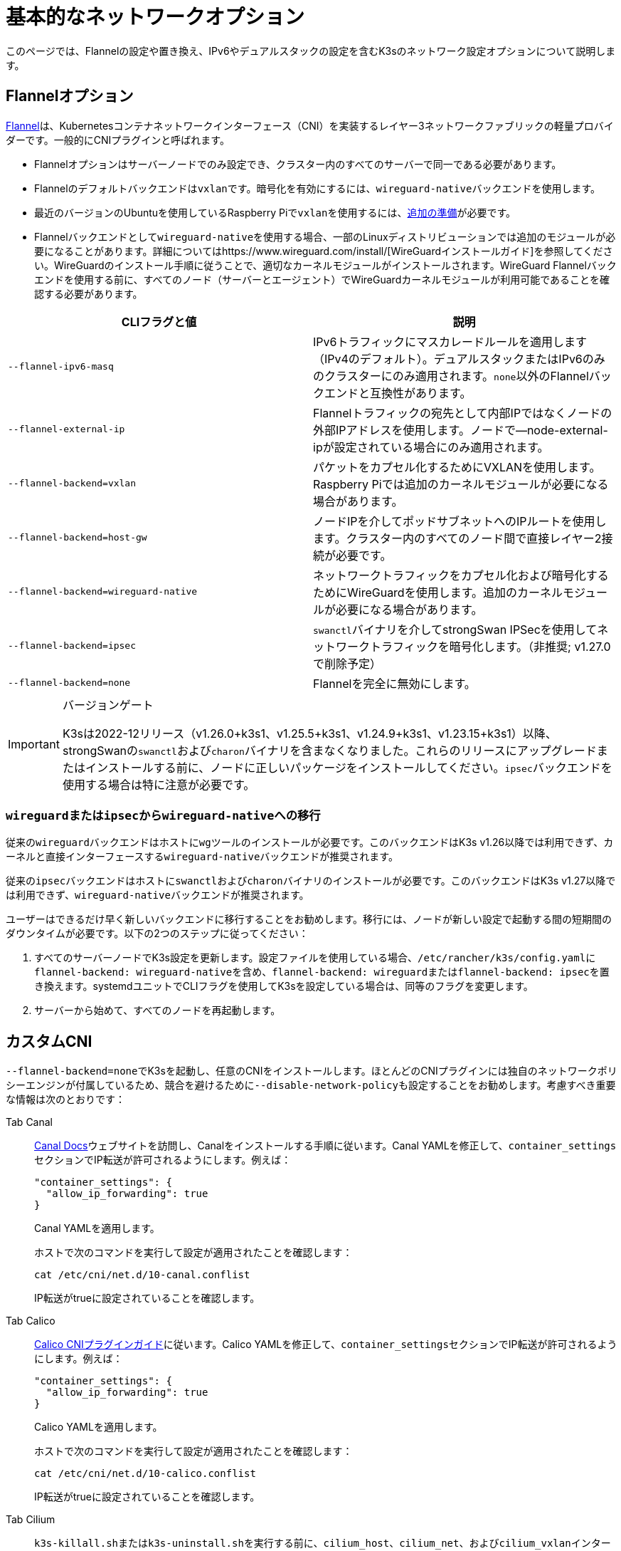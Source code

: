 = 基本的なネットワークオプション

このページでは、Flannelの設定や置き換え、IPv6やデュアルスタックの設定を含むK3sのネットワーク設定オプションについて説明します。

== Flannelオプション

https://github.com/flannel-io/flannel/blob/master/README.md[Flannel]は、Kubernetesコンテナネットワークインターフェース（CNI）を実装するレイヤー3ネットワークファブリックの軽量プロバイダーです。一般的にCNIプラグインと呼ばれます。

* Flannelオプションはサーバーノードでのみ設定でき、クラスター内のすべてのサーバーで同一である必要があります。
* Flannelのデフォルトバックエンドは``vxlan``です。暗号化を有効にするには、``wireguard-native``バックエンドを使用します。
* 最近のバージョンのUbuntuを使用しているRaspberry Piで``vxlan``を使用するには、xref:../installation/requirements.adoc#os_tab_raspberry_pi[追加の準備]が必要です。
* Flannelバックエンドとして``wireguard-native``を使用する場合、一部のLinuxディストリビューションでは追加のモジュールが必要になることがあります。詳細についてはhttps://www.wireguard.com/install/[WireGuardインストールガイド]を参照してください。WireGuardのインストール手順に従うことで、適切なカーネルモジュールがインストールされます。WireGuard Flannelバックエンドを使用する前に、すべてのノード（サーバーとエージェント）でWireGuardカーネルモジュールが利用可能であることを確認する必要があります。

|===
| CLIフラグと値 | 説明

| `--flannel-ipv6-masq`
| IPv6トラフィックにマスカレードルールを適用します（IPv4のデフォルト）。デュアルスタックまたはIPv6のみのクラスターにのみ適用されます。``none``以外のFlannelバックエンドと互換性があります。

| `--flannel-external-ip`
| Flannelトラフィックの宛先として内部IPではなくノードの外部IPアドレスを使用します。ノードで--node-external-ipが設定されている場合にのみ適用されます。

| `--flannel-backend=vxlan`
| パケットをカプセル化するためにVXLANを使用します。Raspberry Piでは追加のカーネルモジュールが必要になる場合があります。

| `--flannel-backend=host-gw`
| ノードIPを介してポッドサブネットへのIPルートを使用します。クラスター内のすべてのノード間で直接レイヤー2接続が必要です。

| `--flannel-backend=wireguard-native`
| ネットワークトラフィックをカプセル化および暗号化するためにWireGuardを使用します。追加のカーネルモジュールが必要になる場合があります。

| `--flannel-backend=ipsec`
| ``swanctl``バイナリを介してstrongSwan IPSecを使用してネットワークトラフィックを暗号化します。（非推奨; v1.27.0で削除予定）

| `--flannel-backend=none`
| Flannelを完全に無効にします。
|===

[IMPORTANT]
.バージョンゲート
====

K3sは2022-12リリース（v1.26.0+k3s1、v1.25.5+k3s1、v1.24.9+k3s1、v1.23.15+k3s1）以降、strongSwanの``swanctl``および``charon``バイナリを含まなくなりました。これらのリリースにアップグレードまたはインストールする前に、ノードに正しいパッケージをインストールしてください。``ipsec``バックエンドを使用する場合は特に注意が必要です。
====


=== ``wireguard``または``ipsec``から``wireguard-native``への移行

従来の``wireguard``バックエンドはホストに``wg``ツールのインストールが必要です。このバックエンドはK3s v1.26以降では利用できず、カーネルと直接インターフェースする``wireguard-native``バックエンドが推奨されます。

従来の``ipsec``バックエンドはホストに``swanctl``および``charon``バイナリのインストールが必要です。このバックエンドはK3s v1.27以降では利用できず、``wireguard-native``バックエンドが推奨されます。

ユーザーはできるだけ早く新しいバックエンドに移行することをお勧めします。移行には、ノードが新しい設定で起動する間の短期間のダウンタイムが必要です。以下の2つのステップに従ってください：

. すべてのサーバーノードでK3s設定を更新します。設定ファイルを使用している場合、``/etc/rancher/k3s/config.yaml``に``flannel-backend: wireguard-native``を含め、``flannel-backend: wireguard``または``flannel-backend: ipsec``を置き換えます。systemdユニットでCLIフラグを使用してK3sを設定している場合は、同等のフラグを変更します。
. サーバーから始めて、すべてのノードを再起動します。

== カスタムCNI

``--flannel-backend=none``でK3sを起動し、任意のCNIをインストールします。ほとんどのCNIプラグインには独自のネットワークポリシーエンジンが付属しているため、競合を避けるために``--disable-network-policy``も設定することをお勧めします。考慮すべき重要な情報は次のとおりです：

[tabs]
======
Tab Canal::
+
--
https://docs.tigera.io/calico/latest/getting-started/kubernetes/flannel/install-for-flannel#installing-calico-for-policy-and-flannel-aka-canal-for-networking[Canal Docs]ウェブサイトを訪問し、Canalをインストールする手順に従います。Canal YAMLを修正して、``container_settings``セクションでIP転送が許可されるようにします。例えば：

[,yaml]
----
"container_settings": {
  "allow_ip_forwarding": true
}
----

Canal YAMLを適用します。

ホストで次のコマンドを実行して設定が適用されたことを確認します：

[,bash]
----
cat /etc/cni/net.d/10-canal.conflist
----

IP転送がtrueに設定されていることを確認します。
--

Tab Calico::
+
--
https://docs.tigera.io/calico/latest/reference/configure-cni-plugins[Calico CNIプラグインガイド]に従います。Calico YAMLを修正して、``container_settings``セクションでIP転送が許可されるようにします。例えば：

[,yaml]
----
"container_settings": {
  "allow_ip_forwarding": true
}
----

Calico YAMLを適用します。

ホストで次のコマンドを実行して設定が適用されたことを確認します：

[,bash]
----
cat /etc/cni/net.d/10-calico.conflist
----

IP転送がtrueに設定されていることを確認します。
--

Tab Cilium::
+
--
``k3s-killall.sh``または``k3s-uninstall.sh``を実行する前に、`cilium_host`、`cilium_net`、および``cilium_vxlan``インターフェースを手動で削除する必要があります。これを行わないと、K3sが停止したときにホストへのネットワーク接続が失われる可能性があります。

[,bash]
----
ip link delete cilium_host
ip link delete cilium_net
ip link delete cilium_vxlan
----

さらに、ciliumのiptablesルールを削除する必要があります：

[,bash]
----
iptables-save | grep -iv cilium | iptables-restore
ip6tables-save | grep -iv cilium | ip6tables-restore
----
--
======

== コントロールプレーンのEgress Selector設定

K3sエージェントとサーバーは、コントロールプレーン（apiserver）とエージェント（kubeletおよびcontainerd）コンポーネント間の双方向通信をカプセル化するために使用されるノード間のWebSocketトンネルを維持します。これにより、エージェントがkubeletおよびコンテナランタイムのストリーミングポートを外部接続に公開せずに動作でき、エージェントが無効になっている場合でもコントロールプレーンがクラスターサービスに接続できるようになります。この機能は、他のKubernetesディストリビューションで一般的に使用されるhttps://kubernetes.io/docs/tasks/extend-kubernetes/setup-konnectivity/[Konnectivity]サービスと同等であり、apiserverのEgress Selector設定を介して管理されます。

デフォルトモードは``agent``です。xref:../advanced.adoc#_running-agentless-servers-experimental[エージェントレスサーバー]を実行する場合、``pod``または``cluster``モードが推奨されます。これにより、flannelおよびkube-proxyがない場合でもapiserverがクラスターサービスエンドポイントにアクセスできるようになります。

Egress Selectorモードは、``--egress-selector-mode``フラグを介してサーバーで設定でき、次の4つのモードを提供します：

* `disabled`: apiserverはkubeletやクラスターエンドポイントと通信するためにエージェントトンネルを使用しません。このモードでは、サーバーがkubelet、CNI、およびkube-proxyを実行し、エージェントに直接接続できる必要があります。そうでない場合、apiserverはサービスエンドポイントにアクセスできず、``kubectl exec``および``kubectl logs``を実行できません。
* `agent`（デフォルト）: apiserverはkubeletと通信するためにエージェントトンネルを使用します。このモードでは、サーバーもkubelet、CNI、およびkube-proxyを実行する必要があります。そうでない場合、apiserverはサービスエンドポイントにアクセスできません。
* `pod`: apiserverはkubeletおよびサービスエンドポイントと通信するためにエージェントトンネルを使用し、ノードおよびエンドポイントを監視してエンドポイント接続を正しいエージェントにルーティングします。 +
*注意*: このモードは、独自のIPAMを使用し、ノードのPodCIDR割り当てを尊重しないCNIを使用している場合には機能しません。これらのCNIを使用する場合は、``cluster``または``agent``モードを使用する必要があります。
* `cluster`: apiserverはkubeletおよびサービスエンドポイントと通信するためにエージェントトンネルを使用し、ポッドおよびエンドポイントを監視してエンドポイント接続を正しいエージェントにルーティングします。このモードは、異なるクラスター構成間での移植性が最も高いですが、オーバーヘッドが増加します。

== デュアルスタック（IPv4 + IPv6）ネットワーキング

[IMPORTANT]
.バージョンゲート
====

https://github.com/k3s-io/k3s/releases/tag/v1.21.0%2Bk3s1[v1.21.0+k3s1]から実験的サポートが利用可能です。 +
https://github.com/k3s-io/k3s/releases/tag/v1.23.7%2Bk3s1[v1.23.7+k3s1]から安定したサポートが利用可能です。
====


[CAUTION]
.既知の問題
====

1.27以前では、Kubernetesのhttps://github.com/kubernetes/kubernetes/issues/111695[Issue #111695]により、デュアルスタック環境でクラスター通信にプライマリネットワークインターフェースを使用していない場合、KubeletがノードのIPv6アドレスを無視します。このバグを回避するには、1.27以降を使用するか、次のフラグをK3sサーバーおよびエージェントの両方に追加します：

----
--kubelet-arg="node-ip=0.0.0.0" # IPv4トラフィックを優先する場合
#または
--kubelet-arg="node-ip=::" # IPv6トラフィックを優先する場合
----
====


デュアルスタックネットワーキングは、クラスターが最初に作成されるときに設定する必要があります。IPv4のみで開始された既存のクラスターでは有効にできません。

K3sでデュアルスタックを有効にするには、すべてのサーバーノードで有効なデュアルスタック``cluster-cidr``および``service-cidr``を提供する必要があります。以下は有効な設定の例です：

----
--cluster-cidr=10.42.0.0/16,2001:cafe:42::/56 --service-cidr=10.43.0.0/16,2001:cafe:43::/112
----

有効な``cluster-cidr``および``service-cidr``値を設定できますが、上記のマスクが推奨されます。``cluster-cidr``マスクを変更する場合は、計画されたノードごとのポッド数および総ノード数に合わせて``node-cidr-mask-size-ipv4``および``node-cidr-mask-size-ipv6``値も変更する必要があります。サポートされる最大の``service-cidr``マスクはIPv4の場合は/12、IPv6の場合は/112です。パブリッククラウドにデプロイする場合は、IPv6トラフィックを許可することを忘れないでください。

カスタムCNIプラグイン、つまりFlannel以外のCNIプラグインを使用している場合、追加の設定が必要になることがあります。プラグインのデュアルスタックドキュメントを参照し、ネットワークポリシーが有効にできるか確認してください。

[CAUTION]
.既知の問題
====

クラスタCIDRおよびサービスCIDRをIPv6を主要ファミリーとして定義する場合、すべてのクラスタメンバーのノードIPを明示的に設定し、ノードの希望するIPv6アドレスを最初のアドレスとして配置する必要があります。デフォルトでは、kubeletは常にIPv4を主要アドレスファミリーとして使用します。
====


== シングルスタックIPv6ネットワーキング

[IMPORTANT]
.バージョンゲート
====
https://github.com/k3s-io/k3s/releases/tag/v1.22.9%2Bk3s1[v1.22.9+k3s1]から利用可能
====


[CAUTION]
.既知の問題
====
IPv6のデフォルトルートがルーター広告（RA）によって設定されている場合、sysctl ``net.ipv6.conf.all.accept_ra=2``を設定する必要があります。そうしないと、ノードはデフォルトルートが期限切れになるとドロップします。RAを受け入れることは、https://github.com/kubernetes/kubernetes/issues/91507[中間者攻撃]のリスクを高める可能性があることに注意してください。
====


シングルスタックIPv6クラスタ（IPv4を含まないクラスタ）は、``--cluster-cidr``および``--service-cidr``フラグを使用してK3sでサポートされています。以下は有効な設定の例です：

[,bash]
----
--cluster-cidr=2001:cafe:42::/56 --service-cidr=2001:cafe:43::/112
----

== ホスト名のないノード

Linodeなどの一部のクラウドプロバイダーは、ホスト名として「localhost」を持つマシンを作成することがあり、他のプロバイダーではホスト名がまったく設定されていない場合があります。これにより、ドメイン名解決に問題が生じる可能性があります。この問題を解決するために、K3sを``--node-name``フラグまたは``K3S_NODE_NAME``環境変数を使用して実行し、ノード名を渡すことができます。
